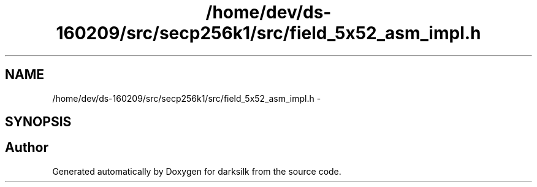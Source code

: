 .TH "/home/dev/ds-160209/src/secp256k1/src/field_5x52_asm_impl.h" 3 "Wed Feb 10 2016" "Version 1.0.0.0" "darksilk" \" -*- nroff -*-
.ad l
.nh
.SH NAME
/home/dev/ds-160209/src/secp256k1/src/field_5x52_asm_impl.h \- 
.SH SYNOPSIS
.br
.PP
.SH "Author"
.PP 
Generated automatically by Doxygen for darksilk from the source code\&.
